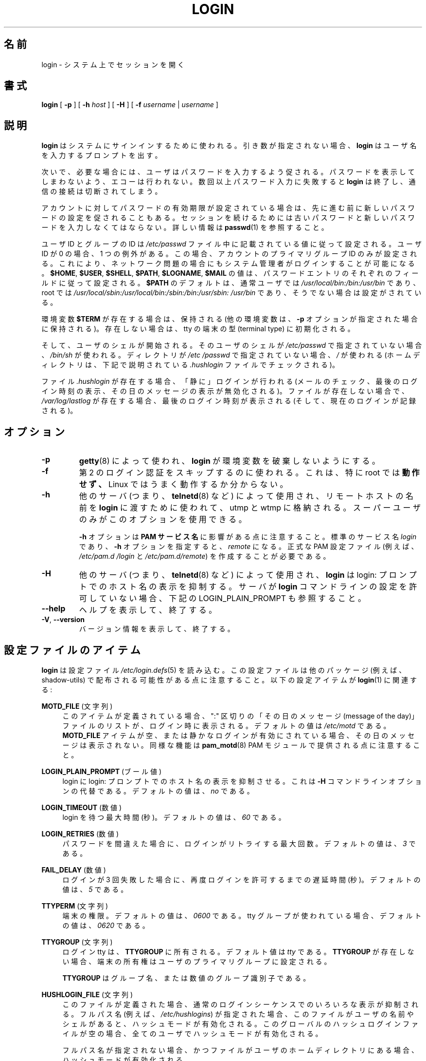 .\" Copyright 1993 Rickard E. Faith (faith@cs.unc.edu)
.\" May be distributed under the GNU General Public License
.\"
.\" Japanese Version Copyright (c) 1997 Kazuyoshi Furutaka
.\"         all rights reserved.
.\" Translated Fri Feb 14 23:06:00 JST 1997
.\"         by Kazuyoshi Furutaka <furutaka@Flux.tokai.jaeri.go.jp>
.\" Updated Fri Jan 12 04:05:44 JST 2001
.\"         by Kentaro Shirakata <argrath@ub32.org>
.\" Modified Tue 16 Sep 2002 by NAKANO Takeo <nakano@apm.seikei.ac.jp>
.\" Updated & Modified 
.\"         by Yuichi SATO <ysato444@ybb.ne.jp>
.\"
.TH LOGIN "1" "June 2012" "util-linux" "User Commands"
.\"O .SH NAME
.SH 名前
.\"O login \- begin session on the system
login \- システム上でセッションを開く
.\"O .SH SYNOPSIS
.SH 書式
.B login
[
.B \-p
] [
.B \-h
.I host
] [
.B \-H
] [
.B \-f
.I username
|
.I username
]
.\"O .SH DESCRIPTION
.SH 説明
.\"O .B login
.\"O is used when signing onto a system.  If no argument is given,
.\"O .B login
.\"O prompts for the username.
.B login
はシステムにサインインするために使われる。
引き数が指定されない場合、
.B login
はユーザ名を入力するプロンプトを出す。
.PP
.\"O The user is then prompted for a password, where appropriate.  Echoing
.\"O is disabled to prevent revealing the password.  Only a small number
.\"O of password failures are permitted before
.\"O .B login
.\"O exits and the communications link is severed.
次いで、必要な場合には、ユーザはパスワードを入力するよう促される。
パスワードを表示してしまわないよう、エコーは行われない。
数回以上パスワード入力に失敗すると
.B login
は終了し、通信の接続は切断されてしまう。
.PP
.\"O If password aging has been enabled for the account, the user may be
.\"O prompted for a new password before proceeding.  He will be forced to
.\"O provide his old password and the new password before continuing.
.\"O Please refer to
.\"O .BR passwd (1)
.\"O for more information.
アカウントに対してパスワードの有効期限が設定されている場合は、
先に進む前に新しいパスワードの設定を促されることもある。
セッションを続けるためには古いパスワードと
新しいパスワードを入力しなくてはならない。
詳しい情報は
.BR passwd (1)
を参照すること。
.PP
.\"O The user and group ID will be set according to their values in the
.\"O .I /etc/passwd
.\"O file.  There is one exception if the user ID is zero: in this case,
.\"O only the primary group ID of the account is set.  This should allow
.\"O the system administrator to login even in case of network problems.
ユーザ ID とグループの ID は
.I /etc/passwd
ファイル中に記載されている値に従って設定される。
ユーザ ID が 0 の場合、1 つの例外がある。
この場合、アカウントのプライマリグループ ID のみが設定される。
これにより、ネットワーク問題の場合にもシステム管理者がログインすることが
可能になる。
.\"O The value for
.\"O .BR $HOME ,
.\"O .BR $USER ,
.\"O .BR $SHELL ,
.\"O .BR $PATH ,
.\"O .BR $LOGNAME ,
.\"O and
.\"O .B $MAIL
.\"O are set according to the appropriate fields in the password entry.
.BR $HOME ,
.BR $USER ,
.BR $SHELL ,
.BR $PATH ,
.BR $LOGNAME ,
.B $MAIL
の値は、パスワードエントリのそれぞれのフィールドに従って設定される。
.\"O .B $PATH
.\"O defaults to
.\"O .I /usr\:/local\:/bin:\:/bin:\:/usr\:/bin
.\"O for normal users, and to
.\"O .I /usr\:/local\:/sbin:\:/usr\:/local\:/bin:\:/sbin:\:/bin:\:/usr\:/sbin:\:/usr\:/bin
.\"O for root, if not otherwise configured.
.B $PATH
のデフォルトは、通常ユーザでは
.I /usr\:/local\:/bin:\:/bin:\:/usr\:/bin
であり、root では
.I /usr\:/local\:/sbin:\:/usr\:/local\:/bin:\:/sbin:\:/bin:\:/usr\:/sbin:\:/usr\:/bin
であり、そうでない場合は設定がされている。
.P
.\"O The environment variable
.\"O .B $TERM
.\"O will be preserved, if it exists (other environment variables are
.\"O preserved if the
.\"O .B \-p
.\"O option is given), else it will be initialized to the terminal type on your tty.
環境変数
.B $TERM
が存在する場合は、保持される
(他の環境変数は、
.B \-p
オプションが指定された場合に保持される)。
存在しない場合は、tty の端末の型 (terminal type) に初期化される。
.PP
.\"O Then the user's shell is started.  If no shell is specified for the
.\"O user in
.\"O .IR /etc\:/passwd ,
.\"O then
.\"O .I /bin\:/sh
.\"O is used.  If there is no directory specified in
.\"O .IR /etc\:/passwd ,
.\"O then
.\"O .I /
.\"O is used (the home directory is checked for the
.\"O .I .hushlogin
.\"O file described below).
そして、ユーザのシェルが開始される。
そのユーザのシェルが
.I /etc\:/passwd
で指定されていない場合、
.I /bin\:/sh
が使われる。
ディレクトリが
.I /etc\:/passwd
で指定されていない場合、
.I /
が使われる
(ホームディレクトリは、下記で説明されている
.I .hushlogin
ファイルでチェックされる)。
.PP
.\"O If the file
.\"O .I .hushlogin
.\"O exists, then a "quiet" login is performed (this disables the checking
.\"O of mail and the printing of the last login time and message of the
.\"O day).  Otherwise, if
.\"O .I /var\:/log\:/lastlog
.\"O exists, the last login time is printed (and the current login is
.\"O recorded).
ファイル
.I .hushlogin
が存在する場合、「静に」ログインが行われる
(メールのチェック、最後のログイン時刻の表示、その日のメッセージの表示が
無効化される)。
ファイルが存在しない場合で、
.I /var\:/log\:/lastlog
が存在する場合、最後のログイン時刻が表示される (そして、現在のログインが記録される)。
.\"O .SH OPTIONS
.SH オプション
.TP
.B \-p
.\"O Used by
.\"O .BR getty (8)
.\"O to tell
.\"O .B login
.\"O not to destroy the environment.
.BR getty (8)
によって使われ、
.B login
が環境変数を破棄しないようにする。
.TP
.B \-f
.\"O Used to skip a second login authentication.  This specifically does
.\"O .B not
.\"O work for root, and does not appear to work well under Linux.
第 2 のログイン認証をスキップするのに使われる。
これは、特に root では
.B 動作せず、
Linux ではうまく動作するか分からない。
.TP
.B \-h
.\"O Used by other servers (i.e.,
.\"O .BR telnetd (8))
.\"O to pass the name of the remote host to
.\"O .B login
.\"O so that it may be placed in utmp and wtmp.  Only the superuser may
.\"O use this option.
他のサーバ (つまり、
.BR telnetd (8)
など) によって使用され、リモートホストの名前を
.B login
に渡すために使われて、utmp と wtmp に格納される。
スーパーユーザのみがこのオプションを使用できる。
.IP
.\"O Note that the
.\"O .B \-h
.\"O option has impact on the
.\"O .B PAM service
.\"O .BR name .
.B \-h
オプションは
.B PAM サービス名
に影響がある点に注意すること。
.\"O The standard service name is
.\"O .IR login ,
.\"O with the
.\"O .B \-h
.\"O option the name is
.\"O .IR remote .
標準のサービス名
.I login
であり、
.B \-h
オプションを指定すると、
.I remote
になる。
.\"O It is necessary to create proper PAM config files (e.g.
.\"O .I /etc\:/pam.d\:/login
.\"O and
.\"O .IR /etc\:/pam.d\:/remote ).
正式な PAM 設定ファイル (例えば、
.I /etc\:/pam.d\:/login
と
.IR /etc\:/pam.d\:/remote )
を作成することが必要である。
.TP
.B \-H
.\"O Used by other servers (i.e.,
.\"O .BR telnetd (8))
.\"O to tell
.\"O .B login
.\"O that printing the hostname should be suppressed in the login: prompt.
他のサーバ (つまり、
.BR telnetd (8)
など) によって使用され、
.B login
は login: プロンプトでのホスト名の表示を抑制する。
.\"O See also LOGIN_PLAIN_PROMPT below if your server does not allow to configure
.\"O .B login
.\"O command line.
サーバが
.B login
コマンドラインの設定を許可していない場合、下記の LOGIN_PLAIN_PROMPT も参照すること。
.TP
\fB\-\-help\fR
.\"O Display help text and exit.
ヘルプを表示して、終了する。
.TP
\fB\-V\fR, \fB\-\-version\fR
.\"O Display version information and exit.
バージョン情報を表示して、終了する。
.\"O .SH CONFIG FILE ITEMS
.SH 設定ファイルのアイテム
.\"O .B login
.\"O reads the
.\"O .IR /etc\:/login.defs (5)
.\"O configuration file.  Note that the configuration file could be
.\"O distributed with another package (e.g. shadow-utils).  The following
.\"O configuration items are relevant for
.\"O .BR login (1):
.B login
は設定ファイル
.IR /etc\:/login.defs (5)
を読み込む。
この設定ファイルは他のパッケージ (例えば、shadow-utils) で配布される
可能性がある点に注意すること。
以下の設定アイテムが
.BR login (1)
に関連する:
.PP
.B MOTD_FILE
.\"O (string)
(文字列)
.RS 4
.\"O If defined, a ":" delimited list of "message of the day" files to be
.\"O displayed upon login.  The default value is
.\"O .IR /etc\:/motd .
このアイテムが定義されている場合、
":" 区切りの「その日のメッセージ (message of the day)」ファイルのリストが、
ログイン時に表示される。
デフォルトの値は
.I /etc\:/motd
である。
.\"O If the
.\"O .B MOTD_FILE
.\"O item is empty or a quiet login is enabled, then the message of the day
.\"O is not displayed.  Note that the same functionality is also provided
.\"O by
.\"O .BR pam_motd (8)
.\"O PAM module.
.B MOTD_FILE
アイテムが空、または静かなログインが有効にされている場合、
その日のメッセージは表示されない。
同様な機能は
.BR pam_motd (8)
PAM モジュールで提供される点に注意すること。
.RE
.PP
.B LOGIN_PLAIN_PROMPT
.\"O (boolean)
(ブール値)
.RS 4
.\"O Tell login that printing the hostname should be suppressed in the login:
.\"O prompt.  This is alternative to the \fB\-H\fR command line option.  The default
.\"O value is
.\"O .IR no .
login に login: プロンプトでのホスト名の表示を抑制させる。
これは \fB\-H\fR コマンドラインオプションの代替である。
デフォルトの値は、
.I no
である。
.RE
.PP
.B LOGIN_TIMEOUT
.\"O (number)
(数値)
.RS 4
.\"O Max time in seconds for login.  The default value is
.\"O .IR 60 .
login を待つ最大時間 (秒)。
デフォルトの値は、
.I 60
である。
.RE
.PP
.B LOGIN_RETRIES
.\"O (number)
(数値)
.RS 4
.\"O Maximum number of login retries in case of a bad password.  The default
.\"O value is
.\"O .IR 3 .
パスワードを間違えた場合に、ログインがリトライする最大回数。
デフォルトの値は、
.I 3
である。
.RE
.PP
.B FAIL_DELAY
.\"O (number)
(数値)
.RS 4
.\"O Delay in seconds before being allowed another three tries after a
.\"O login failure.  The default value is
.\"O .IR 5 .
ログインが 3 回失敗した場合に、再度ログインを許可するまでの遅延時間 (秒)。
デフォルトの値は、
.I 5
である。
.RE
.PP
.B TTYPERM
.\"O (string)
(文字列)
.RS 4
.\"O The terminal permissions.  The default value is
.\"O .I 0600
.\"O or
.\"O .I 0620
.\"O if tty group is used.
端末の権限。
デフォルトの値は、
.I 0600
である。
tty グループが使われている場合、デフォルトの値は、
.I 0620
である。
.RE
.PP
.B TTYGROUP
.\"O (string)
(文字列)
.RS 4
.\"O The login tty will be owned by the
.\"O .BR TTYGROUP .
ログイン tty は、
.B TTYGROUP
に所有される。
.\"O The default value is
.\"O .IR tty .
デフォルト値は
.I tty
である。
.\"O If the
.\"O .B TTYGROUP
.\"O does not exist, then the ownership of the terminal is set to the
.\"O user\'s primary group.
.B TTYGROUP
が存在しない場合、端末の所有権はユーザのプライマリグループに
設定される。
.PP
.\"O The
.\"O .B TTYGROUP
.\"O can be either the name of a group or a numeric group identifier.
.B TTYGROUP
はグループ名、または数値のグループ識別子である。
.RE
.PP
.B HUSHLOGIN_FILE
.\"O (string)
(文字列)
.RS 4
.\"O If defined, this file can inhibit all the usual chatter during the
.\"O login sequence.  If a full pathname (e.g.
.\"O .IR /etc\:/hushlogins )
.\"O is specified, then hushed mode will be enabled if the user\'s name or
.\"O shell are found in the file.  If this global hush login file is empty
.\"O then the hushed mode will be enabled for all users.
このファイルが定義された場合、通常のログインシーケンスでのいろいろな
表示が抑制される。
フルパス名 (例えば、
.IR /etc\:/hushlogins )
が指定された場合、このファイルがユーザの名前やシェルがあると、
ハッシュモードが有効化される。
このグローバルのハッシュログインファイルが空の場合、全てのユーザで
ハッシュモードが有効化される。
.PP
.\"O If a full pathname is not specified, then hushed mode will be enabled
.\"O if the file exists in the user\'s home directory.
フルパス名が指定されない場合、かつファイルがユーザのホーム
ディレクトリにある場合、ハッシュモードが有効化される。
.PP
.\"O The default is to check
.\"O .I /etc\:/hushlogins
.\"O and if it does not exist then
.\"O .I ~/.hushlogin
デフォルトでは、
.I /etc\:/hushlogins
をチェックし、存在しない場合は、
.I ~/.hushlogin
をチェックする。
.PP
.\"O If the
.\"O .B HUSHLOGIN_FILE
.\"O item is empty, then all the checks are disabled.
.B HUSHLOGIN_FILE
アイテムが空の場合、全てのチェックが無効化される。
.RE
.PP
.B DEFAULT_HOME
.\"O (boolean)
(ブール値)
.RS 4
.\"O Indicate if login is allowed if we cannot change directory to the
.\"O home directory.  If set to
.\"O .IR yes ,
.\"O the user will login in the root (/) directory if it is not possible
.\"O to change directory to her home.  The default value is
.\"O .IR yes .
ホームディレクトリに移動できない場合に、ログインを許可するかを
指定する。
.I yes
に設定すると、ユーザがホームディレクトリに移動できない場合、
ルート (/) ディレクトリでログインする。
デフォルトの値は、
.I yes
である。
.RE
.PP
.B LASTLOG_UID_MAX
.\"O (unsigned number)
(符号なし数値)
.RS 4
.\"O Highest user ID number for which the lastlog entries should be
.\"O updated.  As higher user IDs are usually tracked by remote user
.\"O identity and authentication services there is no need to create
.\"O a huge sparse lastlog file for them.  No LASTLOG_UID_MAX option
.\"O present in the configuration means that there is no user ID limit
.\"O for writing lastlog entries.
lastlog エントリを更新するユーザの、最大のユーザ ID 番号。
大きいユーザ ID をリモートユーザの識別と認証サービスで常に追跡すると、
大きく疎らな lastlog ファイルを作成することになる。
設定に LASTLOG_UID_MAX オプションが存在しない場合、
lastlog エントリを書き込むユーザ ID の制限はなくなる。
.RE
.PP
.B LOG_UNKFAIL_ENAB
.\"O (boolean)
(ブール値)
.RS 4
.\"O Enable display of unknown usernames when login failures are recorded.
.\"O The default value is
.\"O .IR no .
ログインの失敗が記録される場合、不明なユーザ名の表示を有効化する。
デフォルト値は、
.I no
である。
.PP
.\"O Note that logging unknown usernames may be a security issue if a
.\"O user enters her password instead of her login name.
ユーザがログイン名ではなく、パスワードを入力してしまった場合、
不明やユーザ名をログに記録することで、セキュリティ問題になる
可能性がある点に注意すること。
.RE
.PP
.B ENV_PATH
.\"O (string)
(文字列)
.RS 4
.\"O If set, it will be used to define the PATH environment variable when
.\"O a regular user logs in.  The default value is
.\"O .I /usr\:/local\:/bin:\:/bin:\:/usr\:/bin
この値が設定されると、通常ユーザがログインする際の
PATH 環境変数を定義するために使われる。
デフォルト値は、
.I /usr\:/local\:/bin:\:/bin:\:/usr\:/bin
である。
.RE
.PP
.B ENV_ROOTPATH
.\"O (string)
(文字列)
.br
.B ENV_SUPATH
.\"O (string)
(文字列)
.RS 4
.\"O If set, it will be used to define the PATH environment variable when
.\"O the superuser logs in.  ENV_ROOTPATH takes precedence.  The default value is
.\"O .I /usr\:/local\:/sbin:\:/usr\:/local\:/bin:\:/sbin:\:/bin:\:/usr\:/sbin:\:/usr\:/bin
この値が設定されると、スーパーユーザがログインする際の
PATH 環境変数を定義するために使われる。
ENV_ROOTPATH が優先される。
デフォルト値は、
.I /usr\:/local\:/sbin:\:/usr\:/local\:/bin:\:/sbin:\:/bin:\:/usr\:/sbin:\:/usr\:/bin
である。
.RE
.\"O .SH FILES
.SH ファイル
.nf
.I /var/run/utmp
.I /var/log/wtmp
.I /var/log/lastlog
.I /var/spool/mail/*
.I /etc/motd
.I /etc/passwd
.I /etc/nologin
.I /etc/pam.d/login
.I /etc/pam.d/remote
.I /etc/hushlogins
.I .hushlogin
.fi
.\"O .SH "SEE ALSO"
.SH 関連項目
.BR mail (1),
.BR passwd (1),
.BR passwd (5),
.BR environ (7),
.BR getty (8),
.BR init (8),
.BR shutdown (8)
.\"O .SH BUGS
.SH バグ
The undocumented BSD
.B \-r
option is not supported.  This may be required by some
.BR rlogind (8)
programs.
.PP
A recursive login, as used to be possible in the good old days, no
longer works; for most purposes
.BR su (1)
is a satisfactory substitute.  Indeed, for security reasons, login
does a vhangup() system call to remove any possible listening
processes on the tty.  This is to avoid password sniffing.  If one
uses the command
.BR login ,
then the surrounding shell gets killed by vhangup() because it's no
longer the true owner of the tty.  This can be avoided by using
.B exec login
in a top-level shell or xterm.
.SH AUTHOR
Derived from BSD login 5.40 (5/9/89) by
.MT glad@\:daimi.\:dk
Michael Glad
.ME
for HP-UX
.br
Ported to Linux 0.12:
.MT poe@\:daimi.\:aau.\:dk
Peter Orbaek
.ME
.br
Rewritten to a PAM-only version by
.MT kzak@\:redhat.\:com
Karel Zak
.ME
.SH AVAILABILITY
The login command is part of the util-linux package and is
available from
.UR https://\:www.kernel.org\:/pub\:/linux\:/utils\:/util-linux/
Linux Kernel Archive
.UE .
